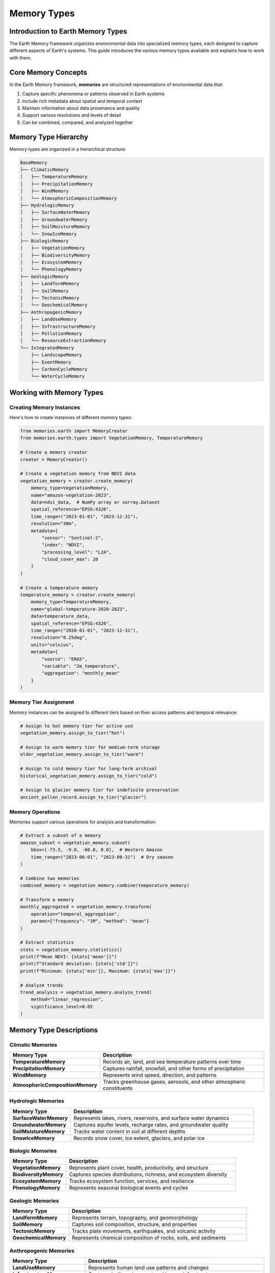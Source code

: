 ======================
Memory Types
======================


Introduction to Earth Memory Types
-------------------------------

The Earth Memory framework organizes environmental data into specialized memory types, each designed to capture different aspects of Earth's systems. This guide introduces the various memory types available and explains how to work with them.

Core Memory Concepts
-------------------

In the Earth Memory framework, **memories** are structured representations of environmental data that:

1. Capture specific phenomena or patterns observed in Earth systems
2. Include rich metadata about spatial and temporal context
3. Maintain information about data provenance and quality
4. Support various resolutions and levels of detail
5. Can be combined, compared, and analyzed together

Memory Type Hierarchy
--------------------

Memory types are organized in a hierarchical structure:

.. code-block:: text

   BaseMemory
   ├── ClimaticMemory
   │   ├── TemperatureMemory
   │   ├── PrecipitationMemory
   │   ├── WindMemory
   │   └── AtmosphericCompositionMemory
   ├── HydrologicMemory
   │   ├── SurfaceWaterMemory
   │   ├── GroundwaterMemory
   │   ├── SoilMoistureMemory
   │   └── SnowIceMemory
   ├── BiologicMemory
   │   ├── VegetationMemory
   │   ├── BiodiversityMemory
   │   ├── EcosystemMemory
   │   └── PhenologyMemory
   ├── GeologicMemory
   │   ├── LandformMemory
   │   ├── SoilMemory
   │   ├── TectonicMemory
   │   └── GeochemicalMemory
   ├── AnthropogenicMemory
   │   ├── LandUseMemory
   │   ├── InfrastructureMemory
   │   ├── PollutionMemory
   │   └── ResourceExtractionMemory
   └── IntegratedMemory
       ├── LandscapeMemory
       ├── EventMemory
       ├── CarbonCycleMemory
       └── WaterCycleMemory

Working with Memory Types
------------------------

Creating Memory Instances
~~~~~~~~~~~~~~~~~~~~~~~

Here's how to create instances of different memory types:

.. code-block:: python

   from memories.earth import MemoryCreator
   from memories.earth.types import VegetationMemory, TemperatureMemory
   
   # Create a memory creator
   creator = MemoryCreator()
   
   # Create a vegetation memory from NDVI data
   vegetation_memory = creator.create_memory(
       memory_type=VegetationMemory,
       name="amazon-vegetation-2023",
       data=ndvi_data,  # NumPy array or xarray.Dataset
       spatial_reference="EPSG:4326",
       time_range=("2023-01-01", "2023-12-31"),
       resolution="30m",
       metadata={
           "sensor": "Sentinel-2",
           "index": "NDVI",
           "processing_level": "L2A",
           "cloud_cover_max": 20
       }
   )
   
   # Create a temperature memory
   temperature_memory = creator.create_memory(
       memory_type=TemperatureMemory,
       name="global-temperature-2020-2023",
       data=temperature_data,
       spatial_reference="EPSG:4326",
       time_range=("2020-01-01", "2023-12-31"),
       resolution="0.25deg",
       units="celsius",
       metadata={
           "source": "ERA5",
           "variable": "2m_temperature",
           "aggregation": "monthly_mean"
       }
   )

Memory Tier Assignment
~~~~~~~~~~~~~~~~~~~~

Memory instances can be assigned to different tiers based on their access patterns and temporal relevance:

.. code-block:: python

   # Assign to hot memory tier for active use
   vegetation_memory.assign_to_tier("hot")
   
   # Assign to warm memory tier for medium-term storage
   older_vegetation_memory.assign_to_tier("warm")
   
   # Assign to cold memory tier for long-term archival
   historical_vegetation_memory.assign_to_tier("cold")
   
   # Assign to glacier memory tier for indefinite preservation
   ancient_pollen_record.assign_to_tier("glacier")

Memory Operations
~~~~~~~~~~~~~~~

Memories support various operations for analysis and transformation:

.. code-block:: python

   # Extract a subset of a memory
   amazon_subset = vegetation_memory.subset(
       bbox=[-73.5, -9.0, -60.0, 0.0],  # Western Amazon
       time_range=("2023-06-01", "2023-08-31")  # Dry season
   )
   
   # Combine two memories
   combined_memory = vegetation_memory.combine(temperature_memory)
   
   # Transform a memory
   monthly_aggregated = vegetation_memory.transform(
       operation="temporal_aggregation",
       params={"frequency": "1M", "method": "mean"}
   )
   
   # Extract statistics
   stats = vegetation_memory.statistics()
   print(f"Mean NDVI: {stats['mean']}")
   print(f"Standard deviation: {stats['std']}")
   print(f"Minimum: {stats['min']}, Maximum: {stats['max']}")
   
   # Analyze trends
   trend_analysis = vegetation_memory.analyze_trend(
       method="linear_regression",
       significance_level=0.05
   )

Memory Type Descriptions
-----------------------

Climatic Memories
~~~~~~~~~~~~~~~

.. list-table::
   :header-rows: 1
   :widths: 25 75
   
   * - Memory Type
     - Description
   * - **TemperatureMemory**
     - Records air, land, and sea temperature patterns over time
   * - **PrecipitationMemory**
     - Captures rainfall, snowfall, and other forms of precipitation
   * - **WindMemory**
     - Represents wind speed, direction, and patterns
   * - **AtmosphericCompositionMemory**
     - Tracks greenhouse gases, aerosols, and other atmospheric constituents

Hydrologic Memories
~~~~~~~~~~~~~~~~~~

.. list-table::
   :header-rows: 1
   :widths: 25 75
   
   * - Memory Type
     - Description
   * - **SurfaceWaterMemory**
     - Represents lakes, rivers, reservoirs, and surface water dynamics
   * - **GroundwaterMemory**
     - Captures aquifer levels, recharge rates, and groundwater quality
   * - **SoilMoistureMemory**
     - Tracks water content in soil at different depths
   * - **SnowIceMemory**
     - Records snow cover, ice extent, glaciers, and polar ice

Biologic Memories
~~~~~~~~~~~~~~~~

.. list-table::
   :header-rows: 1
   :widths: 25 75
   
   * - Memory Type
     - Description
   * - **VegetationMemory**
     - Represents plant cover, health, productivity, and structure
   * - **BiodiversityMemory**
     - Captures species distributions, richness, and ecosystem diversity
   * - **EcosystemMemory**
     - Tracks ecosystem function, services, and resilience
   * - **PhenologyMemory**
     - Represents seasonal biological events and cycles

Geologic Memories
~~~~~~~~~~~~~~~~

.. list-table::
   :header-rows: 1
   :widths: 25 75
   
   * - Memory Type
     - Description
   * - **LandformMemory**
     - Represents terrain, topography, and geomorphology
   * - **SoilMemory**
     - Captures soil composition, structure, and properties
   * - **TectonicMemory**
     - Tracks plate movements, earthquakes, and volcanic activity
   * - **GeochemicalMemory**
     - Represents chemical composition of rocks, soils, and sediments

Anthropogenic Memories
~~~~~~~~~~~~~~~~~~~~

.. list-table::
   :header-rows: 1
   :widths: 25 75
   
   * - Memory Type
     - Description
   * - **LandUseMemory**
     - Represents human land use patterns and changes
   * - **InfrastructureMemory**
     - Captures built environment and human infrastructure
   * - **PollutionMemory**
     - Tracks pollutants in air, water, soil, and their impacts
   * - **ResourceExtractionMemory**
     - Represents mining, drilling, harvesting, and extraction activities

Integrated Memories
~~~~~~~~~~~~~~~~~~

.. list-table::
   :header-rows: 1
   :widths: 25 75
   
   * - Memory Type
     - Description
   * - **LandscapeMemory**
     - Holistic representation of landscapes integrating multiple aspects
   * - **EventMemory**
     - Captures discrete environmental events like floods, fires, or storms
   * - **CarbonCycleMemory**
     - Integrates carbon fluxes and stocks across Earth systems
   * - **WaterCycleMemory**
     - Represents the complete hydrological cycle in a region

Creating Custom Memory Types
--------------------------

You can create custom memory types to represent specialized environmental data:

.. code-block:: python

   from memories.earth.types import BiologicMemory
   
   class CoralReefMemory(BiologicMemory):
       """Memory type specialized for coral reef ecosystems."""
       
       def __init__(self, name, data, **kwargs):
           super().__init__(name, data, **kwargs)
           self.ecosystem_type = "coral_reef"
           self.required_attributes = [
               "coral_cover", "species_diversity", "health_index"
           ]
       
       def calc_bleaching_risk(self, temperature_memory):
           """Calculate coral bleaching risk based on temperature anomalies."""
           # Implementation details...
           return bleaching_risk_index
       
       def identify_resilient_areas(self):
           """Identify areas of the reef showing resilience."""
           # Implementation details...
           return resilient_zones

Using Memory Types in Analysis
----------------------------

Different memory types can be used together in analysis pipelines:

.. code-block:: python

   from memories.earth.analysis import CorrelationAnalysis, RegimeShiftDetection
   
   # Analyze relationship between temperature and vegetation
   correlation = CorrelationAnalysis.run(
       memories=[temperature_memory, vegetation_memory],
       method="pearson",
       lag_range=(-3, 3),  # Months
       significance_level=0.05
   )
   
   # Detect regime shifts in ecosystem
   shifts = RegimeShiftDetection.run(
       memory=ecosystem_memory,
       method="sequential_t_test",
       parameters={
           "cut_off_length": 10,
           "significance_level": 0.01,
           "huber_weight": 1
       }
   )

Advanced Memory Features
-----------------------

Memory Ensemble
~~~~~~~~~~~~~

Create and work with ensembles of memories:

.. code-block:: python

   from memories.earth.ensemble import MemoryEnsemble
   
   # Create an ensemble from multiple vegetation memories
   vegetation_ensemble = MemoryEnsemble(
       memories=[vegetation_memory_1, vegetation_memory_2, vegetation_memory_3],
       name="vegetation-ensemble-2023",
       weights=[0.5, 0.3, 0.2]  # Optional weights for each memory
   )
   
   # Calculate ensemble statistics
   ensemble_mean = vegetation_ensemble.mean()
   ensemble_uncertainty = vegetation_ensemble.uncertainty()
   
   # Find optimal subset of memories
   optimal_subset = vegetation_ensemble.optimize(
       target_variable="primary_productivity",
       optimization_metric="rmse",
       reference_data=ground_truth_data
   )

Memory Fusion
~~~~~~~~~~~~

Fuse different memory types to create integrated understanding:

.. code-block:: python

   from memories.earth.fusion import MemoryFusion
   
   # Create a fusion of vegetation, temperature, and precipitation memories
   drought_memory = MemoryFusion.create(
       memories=[vegetation_memory, temperature_memory, precipitation_memory],
       fusion_type="drought_index",
       parameters={
           "veg_weight": 0.4,
           "temp_weight": 0.3,
           "precip_weight": 0.3,
           "method": "weighted_integration"
       }
   )
   
   # Use the fused memory for analysis
   drought_severity = drought_memory.extract_index("severity")
   drought_duration = drought_memory.extract_index("duration")
   drought_impact = drought_memory.analyze_impact(
       target="vegetation_productivity"
   )

Next Steps
---------

After learning about memory types:

- Explore memory architecture in :doc:`../memory_architecture/index`
- Learn about memory retrieval and query in :doc:`../memory_codex/query`
- Discover AI integration capabilities in :doc:`../ai_integration/index` 